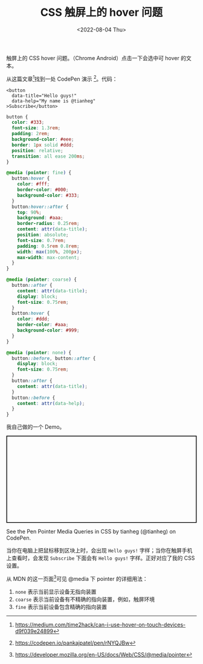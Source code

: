 #+TITLE: CSS 触屏上的 hover 问题
#+DATE: <2022-08-04 Thu>
#+TAGS[]: 技术", "CSS

触屏上的 CSS hover 问题。（Chrome Android）点击一下会选中可 hover
的文本。

从这篇文章[fn:1]找到一处 CodePen 演示 [fn:2]。代码：

#+BEGIN_EXAMPLE
    <button
      data-title="Hello guys!"
      data-help="My name is @tianheg"
    >Subscribe</button>
#+END_EXAMPLE

#+BEGIN_SRC css
    button {
      color: #333;
      font-size: 1.3rem;
      padding: 2rem;
      background-color: #eee;
      border: 1px solid #ddd;
      position: relative;
      transition: all ease 200ms;
    }

    @media (pointer: fine) {
      button:hover {
        color: #fff;
        border-color: #000;
        background-color: #333;
      }
      button:hover::after {
        top: 90%;
        background: #aaa;
        border-radius: 0.25rem;
        content: attr(data-title);
        position: absolute;
        font-size: 0.7rem;
        padding: 0.5rem 0.8rem;
        width: max(100%, 200px);
        max-width: max-content;
      }
    }

    @media (pointer: coarse) {
      button::after {
        content: attr(data-title);
        display: block;
        font-size: 0.75rem;
      }
      button:hover {
        color: #ddd;
        border-color: #aaa;
        background-color: #999;
      }
    }

    @media (pointer: none) {
      button::before, button::after {
        display: block;
        font-size: 0.75rem;
      }
      button::after {
        content: attr(data-title);
      }
      button::before {
        content: attr(data-help);
      }
    }
#+END_SRC

我自己做的一个 Demo。

#+BEGIN_HTML
  <p class="codepen" data-height="230" data-default-tab="html,result" data-slug-hash="MWVVGbx" data-preview="true" data-editable="true" data-user="tianheg" style="height: 230px; box-sizing: border-box; display: flex; align-items: center; justify-content: center; border: 2px solid; margin: 1em 0; padding: 1em;">
#+END_HTML

See the Pen Pointer Media Queries in CSS by tianheg (@tianheg) on
CodePen.

#+BEGIN_HTML
  </p>
#+END_HTML

#+BEGIN_HTML
  <script async src="https://cpwebassets.codepen.io/assets/embed/ei.js"></script>
#+END_HTML

当你在电脑上把鼠标移到区块上时，会出现 =Hello guys!=
字样；当你在触屏手机上查看时，会发现 =Subscribe= 下面会有 =Hello guys!=
字样。正好对应了我的 CSS 设置。

从 MDN 的这一页面[fn:3]可见 @media 下 pointer 的详细用法：

1. =none= 表示当前显示设备无指向装置
2. =coarse= 表示当前设备有不精确的指向装置，例如，触屏环境
3. =fine= 表示当前设备包含精确的指向装置

[fn:1] [[https://medium.com/time2hack/can-i-use-hover-on-touch-devices-d9f039e24899]]

[fn:2] [[https://codepen.io/pankajpatel/pen/rNYQJBw]]

[fn:3] [[https://developer.mozilla.org/en-US/docs/Web/CSS/@media/pointer]]
